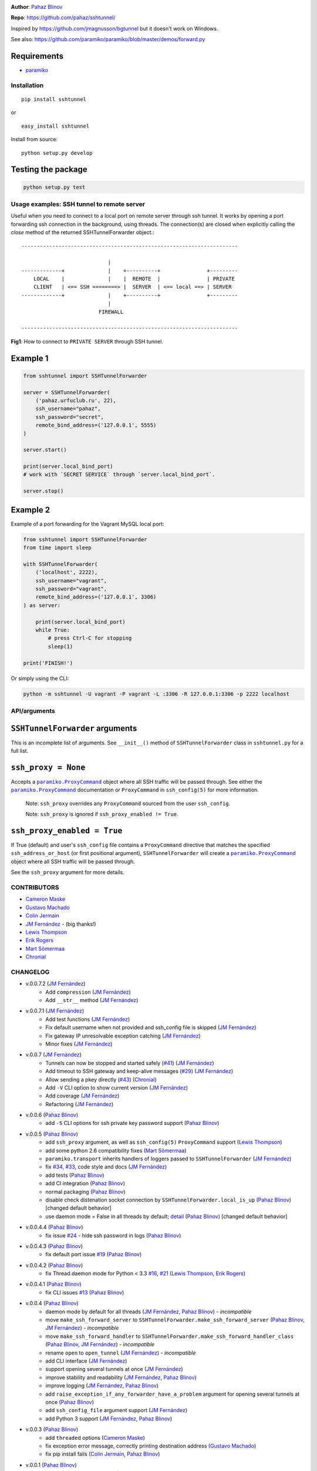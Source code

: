 |CircleCI| |coveralls| |version|

|DwnMonth| |DwnWeek| |DwnDay|

|pyversions| |license|

**Author**: `Pahaz Blinov`_

**Repo**: https://github.com/pahaz/sshtunnel/

Inspired by https://github.com/jmagnusson/bgtunnel but it doesn't work on
Windows.

See also: https://github.com/paramiko/paramiko/blob/master/demos/forward.py

Requirements
-------------

* `paramiko`_

Installation
============

::

    pip install sshtunnel

or ::

    easy_install sshtunnel

Install from source::

    python setup.py develop

Testing the package
-------------------

.. code-block:: bash

    python setup.py test

Usage examples: SSH tunnel to remote server
===========================================

Useful when you need to connect to a local port on remote server through ssh
tunnel. It works by opening a port forwarding ssh connection in the
background, using threads. The connection(s) are closed when explicitly
calling the `close` method of the returned SSHTunnelForwarder object.::

    ----------------------------------------------------------------------

                                |
    -------------+              |    +----------+               +---------
        LOCAL    |              |    |  REMOTE  |               | PRIVATE
        CLIENT   | <== SSH ========> |  SERVER  | <== local ==> | SERVER
    -------------+              |    +----------+               +---------
                                |
                             FIREWALL

    ----------------------------------------------------------------------

**Fig1**: How to connect to ``PRIVATE SERVER`` through SSH tunnel.


Example 1
---------

.. code-block:: py

    from sshtunnel import SSHTunnelForwarder

    server = SSHTunnelForwarder(
        ('pahaz.urfuclub.ru', 22),
        ssh_username="pahaz",
        ssh_password="secret",
        remote_bind_address=('127.0.0.1', 5555)
    )

    server.start()

    print(server.local_bind_port)
    # work with `SECRET SERVICE` through `server.local_bind_port`.

    server.stop()

Example 2
---------

Example of a port forwarding for the Vagrant MySQL local port:

.. code-block:: py

    from sshtunnel import SSHTunnelForwarder
    from time import sleep

    with SSHTunnelForwarder(
        ('localhost', 2222),
        ssh_username="vagrant",
        ssh_password="vagrant",
        remote_bind_address=('127.0.0.1', 3306)
    ) as server:

        print(server.local_bind_port)
        while True:
            # press Ctrl-C for stopping
            sleep(1)

    print('FINISH!')

Or simply using the CLI:

.. code-block:: bash

    python -m sshtunnel -U vagrant -P vagrant -L :3306 -R 127.0.0.1:3306 -p 2222 localhost

API/arguments
=============

``SSHTunnelForwarder`` arguments
--------------------------------

This is an incomplete list of arguments.  See ``__init__()`` method of
``SSHTunnelForwarder`` class in ``sshtunnel.py`` for a full list.

``ssh_proxy = None``
--------------------

Accepts a |paramiko.ProxyCommand|_
object where all SSH traffic will be passed through.
See either the |paramiko.ProxyCommand|_ documentation
or ``ProxyCommand`` in ``ssh_config(5)`` for more information.

 Note: ``ssh_proxy`` overrides any ``ProxyCommand`` sourced from the user
 ``ssh_config``.

 Note: ``ssh_proxy`` is ignored if ``ssh_proxy_enabled != True``.

``ssh_proxy_enabled = True``
----------------------------

If True (default) and user's ``ssh_config`` file contains a ``ProxyCommand``
directive that matches the specified ``ssh_address_or_host`` (or first
positional argument), ``SSHTunnelForwarder`` will create a
|paramiko.ProxyCommand|_ object where all SSH traffic will be passed through.

See the ``ssh_proxy`` argument for more details.


CONTRIBUTORS
============

- `Cameron Maske`_
- `Gustavo Machado`_
- `Colin Jermain`_
- `JM Fernández`_ - (big thanks!)
- `Lewis Thompson`_
- `Erik Rogers`_
- `Mart Sõmermaa`_
- `Chronial`_

CHANGELOG
=========

- v.0.0.7.2 (`JM Fernández`_)
    + Add ``compression`` (`JM Fernández`_)
    + Add ``__str__`` method (`JM Fernández`_)
- v.0.0.7.1 (`JM Fernández`_)
    + Add test functions (`JM Fernández`_)
    + Fix default username when not provided and ssh_config file is skipped (`JM Fernández`_)
    + Fix gateway IP unresolvable exception catching (`JM Fernández`_)
    + Minor fixes (`JM Fernández`_)
- v.0.0.7 (`JM Fernández`_)
    + Tunnels can now be stopped and started safely (`#41`_) (`JM Fernández`_)
    + Add timeout to SSH gateway and keep-alive messages (`#29`_) (`JM Fernández`_)
    + Allow sending a pkey directly (`#43`_) (`Chronial`_)
    + Add ``-V`` CLI option to show current version (`JM Fernández`_)
    + Add coverage (`JM Fernández`_)
    + Refactoring (`JM Fernández`_)

- v.0.0.6 (`Pahaz Blinov`_)
    + add ``-S`` CLI options for ssh private key password support (`Pahaz Blinov`_)

- v.0.0.5 (`Pahaz Blinov`_)
    + add ``ssh_proxy`` argument, as well as ``ssh_config(5)`` ``ProxyCommand`` support (`Lewis Thompson`_)
    + add some python 2.6 compatibility fixes (`Mart Sõmermaa`_)
    + ``paramiko.transport`` inherits handlers of loggers passed to ``SSHTunnelForwarder`` (`JM Fernández`_)
    + fix `#34`_, `#33`_, code style and docs (`JM Fernández`_)
    + add tests (`Pahaz Blinov`_)
    + add CI integration (`Pahaz Blinov`_)
    + normal packaging (`Pahaz Blinov`_)
    + disable check distenation socket connection by ``SSHTunnelForwarder.local_is_up`` (`Pahaz Blinov`_) [changed default behavior]
    + use daemon mode = False in all threads by default; detail_ (`Pahaz Blinov`_) [changed default behavior]

- v.0.0.4.4 (`Pahaz Blinov`_)
   + fix issue `#24`_ - hide ssh password in logs (`Pahaz Blinov`_)

- v.0.0.4.3 (`Pahaz Blinov`_)
    + fix default port issue `#19`_ (`Pahaz Blinov`_)

- v.0.0.4.2 (`Pahaz Blinov`_)
    + fix Thread.daemon mode for Python < 3.3 `#16`_, `#21`_ (`Lewis Thompson`_, `Erik Rogers`_)

- v.0.0.4.1 (`Pahaz Blinov`_)
    + fix CLI issues `#13`_ (`Pahaz Blinov`_)

- v.0.0.4 (`Pahaz Blinov`_)
    + daemon mode by default for all threads (`JM Fernández`_, `Pahaz Blinov`_) - *incompatible*
    + move ``make_ssh_forward_server`` to ``SSHTunnelForwarder.make_ssh_forward_server`` (`Pahaz Blinov`_, `JM Fernández`_) - *incompatible*
    + move ``make_ssh_forward_handler`` to ``SSHTunnelForwarder.make_ssh_forward_handler_class`` (`Pahaz Blinov`_, `JM Fernández`_) - *incompatible*
    + rename ``open`` to ``open_tunnel`` (`JM Fernández`_) - *incompatible*
    + add CLI interface (`JM Fernández`_)
    + support opening several tunnels at once (`JM Fernández`_)
    + improve stability and readability (`JM Fernández`_, `Pahaz Blinov`_)
    + improve logging (`JM Fernández`_, `Pahaz Blinov`_)
    + add ``raise_exception_if_any_forwarder_have_a_problem`` argument for opening several tunnels at once (`Pahaz Blinov`_)
    + add ``ssh_config_file`` argument support (`JM Fernández`_)
    + add Python 3 support (`JM Fernández`_, `Pahaz Blinov`_)

- v.0.0.3 (`Pahaz Blinov`_)
    + add ``threaded`` options (`Cameron Maske`_)
    + fix exception error message, correctly printing destination address (`Gustavo Machado`_)
    + fix pip install fails (`Colin Jermain`_, `Pahaz Blinov`_)

- v.0.0.1 (`Pahaz Blinov`_)
    + ``SSHTunnelForwarder`` class (`Pahaz Blinov`_)
    + ``open`` function (`Pahaz Blinov`_)

HELP
====

::

    usage: sshtunnel [-h] [-U SSH_USERNAME] [-p SSH_PORT] [-P SSH_PASSWORD] -R
                     IP:PORT [IP:PORT ...] [-L [IP:PORT [IP:PORT ...]]]
                     [-k SSH_HOST_KEY] [-K RSA_KEY_FILE]
                     [-S RSA_KEY_FILE_PASSWORD] [-t] [-v] [-V] [-x IP:PORT]
                     [-z]
                     ssh_address

    Pure python ssh tunnel utils

    positional arguments:
      ssh_address           SSH server IP address (GW for ssh tunnels)
                            set with "-- ssh_address" if immediately after -R or -L

    optional arguments:
      -h, --help            show this help message and exit
      -U SSH_USERNAME, --username SSH_USERNAME
                            SSH server account username
      -p SSH_PORT, --server_port SSH_PORT
                            SSH server TCP port (default: 22)
      -P SSH_PASSWORD, --password SSH_PASSWORD
                            SSH server account password
      -R IP:PORT [IP:PORT ...], --remote_bind_address IP:PORT [IP:PORT ...]
                            Remote bind address sequence: ip_1:port_1 ip_2:port_2 ... ip_n:port_n
                            Equivalent to ssh -Lxxxx:IP_ADDRESS:PORT
                            If omitted, default port is 22.
                            Example: -R 10.10.10.10: 10.10.10.10:5900
      -L [IP:PORT [IP:PORT ...]], --local_bind_address [IP:PORT [IP:PORT ...]]
                            Local bind address sequence: ip_1:port_1 ip_2:port_2 ... ip_n:port_n
                            Equivalent to ssh -LPORT:xxxxxxxxx:xxxx, being the local IP address optional.
                            By default it will listen in all interfaces (0.0.0.0) and choose a random port.
                            Example: -L :40000
      -k SSH_HOST_KEY, --ssh_host_key SSH_HOST_KEY
                            Gateway's host key
      -K RSA_KEY_FILE, --private_key_file RSA_KEY_FILE
                            RSA private key file
      -S RSA_KEY_FILE_PASSWORD, --private_key_file_password RSA_KEY_FILE_PASSWORD
                            RSA private key file password
      -t, --threaded        Allow concurrent connections to each tunnel
      -v, --verbosity       Increase output verbosity (default: ERROR)
      -V, --version         Show version number and quit
      -x, --proxy IP:PORT
                            IP and por for SSH proxy to destination
      -z, --compress        Request server for compression over SSH transport


.. _Pahaz Blinov: https://github.com/pahaz
.. _Cameron Maske: https://github.com/cameronmaske
.. _Gustavo Machado: https://github.com/gdmachado
.. _Colin Jermain: https://github.com/cjermain
.. _JM Fernández: https://github.com/fernandezcuesta
.. _Lewis Thompson: https://github.com/lewisthompson
.. _Erik Rogers: https://github.com/ewrogers
.. _Mart Sõmermaa: https://github.com/mrts
.. _Chronial: https://github.com/Chronial

.. _paramiko: http://www.paramiko.org/
.. |paramiko.ProxyCommand| replace:: ``paramiko.ProxyCommand``
.. _paramiko.ProxyCommand: http://paramiko-docs.readthedocs.org/en/latest/api/proxy.html

.. _#13: https://github.com/pahaz/sshtunnel/issues/13
.. _#16: https://github.com/pahaz/sshtunnel/issues/16
.. _#19: https://github.com/pahaz/sshtunnel/issues/19
.. _#21: https://github.com/pahaz/sshtunnel/issues/21
.. _#24: https://github.com/pahaz/sshtunnel/issues/24
.. _#29: https://github.com/pahaz/sshtunnel/issues/29
.. _#33: https://github.com/pahaz/sshtunnel/issues/33
.. _#34: https://github.com/pahaz/sshtunnel/issues/34
.. _#41: https://github.com/pahaz/sshtunnel/issues/41
.. _#43: https://github.com/pahaz/sshtunnel/issues/43
.. _detail: https://github.com/pahaz/sshtunnel/commit/64af238b799b0e0057c4f9b386cda247e0006da9#diff-76bc1662a114401c2954deb92b740081R127

.. |CircleCI| image:: https://circleci.com/gh/pahaz/sshtunnel.svg?style=svg
   :target: https://circleci.com/gh/pahaz/sshtunnel
.. |coveralls| image:: https://coveralls.io/repos/github/pahaz/sshtunnel/badge.svg?branch=master
   :target: https://coveralls.io/github/pahaz/sshtunnel?branch=master
.. |DwnMonth| image:: https://img.shields.io/pypi/dm/sshtunnel.svg
.. |DwnWeek| image:: https://img.shields.io/pypi/dw/sshtunnel.svg
.. |DwnDay| image:: https://img.shields.io/pypi/dd/sshtunnel.svg
.. |pyversions| image:: https://img.shields.io/pypi/pyversions/sshtunnel.svg
.. |version| image:: https://img.shields.io/pypi/v/sshtunnel.svg
.. |license| image::  https://img.shields.io/pypi/l/sshtunnel.svg
